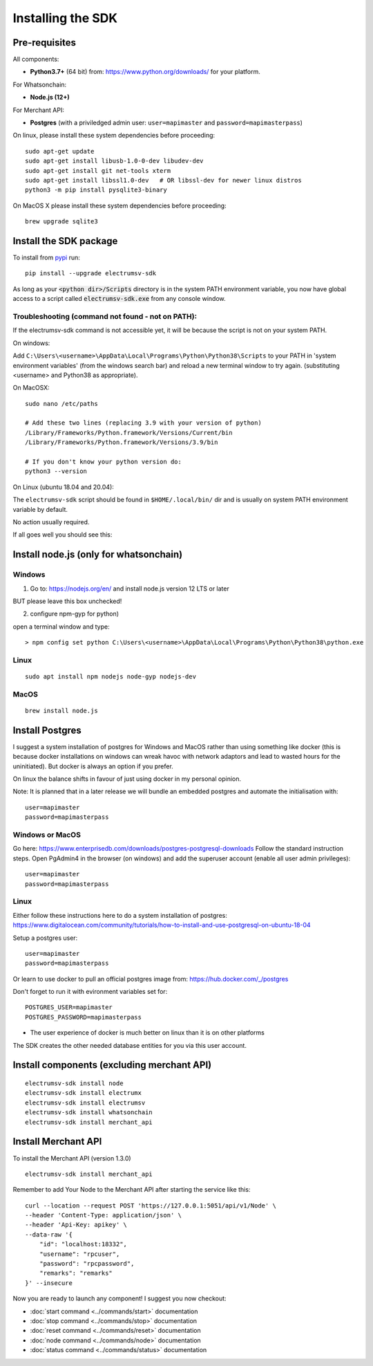Installing the SDK
====================

Pre-requisites
---------------
All components:

- **Python3.7+** (64 bit) from: https://www.python.org/downloads/ for your platform.

For Whatsonchain:

- **Node.js (12+)**

For Merchant API:

- **Postgres**  (with a priviledged admin user: ``user=mapimaster`` and ``password=mapimasterpass``)


On linux, please install these system dependencies before proceeding::

    sudo apt-get update
    sudo apt-get install libusb-1.0-0-dev libudev-dev
    sudo apt-get install git net-tools xterm
    sudo apt-get install libssl1.0-dev   # OR libssl-dev for newer linux distros
    python3 -m pip install pysqlite3-binary

On MacOS X please install these system dependencies before proceeding::

    brew upgrade sqlite3


Install the SDK package
------------------------

To install from pypi_ run::

    pip install --upgrade electrumsv-sdk


.. _pypi: https://pypi.org/project/electrumsv-sdk/

As long as your :code:`<python dir>/Scripts` directory is in the system PATH
environment variable, you now have global access to a script called
:code:`electrumsv-sdk.exe` from any console window.


Troubleshooting (command not found - not on PATH):
~~~~~~~~~~~~~~~~~~~~~~~~~~~~~~~~~~~~~~~~~~~~~~~~~~~~~~~~~~
If the electrumsv-sdk command is not accessible yet, it will be because
the script is not on your system PATH.

On windows:

Add ``C:\Users\<username>\AppData\Local\Programs\Python\Python38\Scripts``
to your PATH in 'system environment variables' (from the windows search bar)
and reload a new terminal window to try again. (substituting <username> and Python38 as
appropriate).

On MacOSX::

    sudo nano /etc/paths

    # Add these two lines (replacing 3.9 with your version of python)
    /Library/Frameworks/Python.framework/Versions/Current/bin
    /Library/Frameworks/Python.framework/Versions/3.9/bin

    # If you don't know your python version do:
    python3 --version

On Linux (ubuntu 18.04 and 20.04):

The ``electrumsv-sdk`` script should be found in ``$HOME/.local/bin/`` dir
and is usually on system PATH environment variable by default.

No action usually required.


If all goes well you should see this:

.. image :: ../content/show-help.gif


Install node.js (only for whatsonchain)
--------------------------------------------------

Windows
~~~~~~~~~~

1. Go to: https://nodejs.org/en/ and install node.js version 12 LTS or later

BUT please leave this box unchecked!

.. image:: ./node.js_extras.png

2. configure npm-gyp for python)

open a terminal window and type::

    > npm config set python C:\Users\<username>\AppData\Local\Programs\Python\Python38\python.exe


Linux
~~~~~~~~~~~~~
::

    sudo apt install npm nodejs node-gyp nodejs-dev


MacOS
~~~~~~~~~
::

    brew install node.js


Install Postgres
--------------------------------------------------
I suggest a system installation of postgres for Windows and MacOS rather than
using something like docker (this is because docker installations on windows
can wreak havoc with network adaptors and lead to wasted hours for the uninitiated).
But docker is always an option if you prefer.

On linux the balance shifts in favour of just using docker in my personal opinion.

Note: It is planned that in a later release we will bundle an embedded postgres
and automate the initialisation with::

    user=mapimaster
    password=mapimasterpass

Windows or MacOS
~~~~~~~~~~~~~~~~~~~~~~~~~
Go here: https://www.enterprisedb.com/downloads/postgres-postgresql-downloads
Follow the standard instruction steps.
Open PgAdmin4 in the browser (on windows) and add the superuser account
(enable all user admin privileges)::

    user=mapimaster
    password=mapimasterpass


Linux
~~~~~~~~~
Either follow these instructions here to do a system installation of postgres:
https://www.digitalocean.com/community/tutorials/how-to-install-and-use-postgresql-on-ubuntu-18-04

Setup a postgres user::

    user=mapimaster
    password=mapimasterpass

Or learn to use docker to pull an official postgres image from:
https://hub.docker.com/_/postgres

Don't forget to run it with evironment variables set for::

    POSTGRES_USER=mapimaster
    POSTGRES_PASSWORD=mapimasterpass

- The user experience of docker is much better on linux than it is on other platforms

The SDK creates the other needed database entities for you via this user account.


Install components (excluding merchant API)
----------------------------------------------------------
::

    electrumsv-sdk install node
    electrumsv-sdk install electrumx
    electrumsv-sdk install electrumsv
    electrumsv-sdk install whatsonchain
    electrumsv-sdk install merchant_api

.. image :: ../content/install-components.gif


Install Merchant API
---------------------
To install the Merchant API (version 1.3.0)
::

    electrumsv-sdk install merchant_api

Remember to add Your Node to the Merchant API after starting the service like this::

    curl --location --request POST 'https://127.0.0.1:5051/api/v1/Node' \
    --header 'Content-Type: application/json' \
    --header 'Api-Key: apikey' \
    --data-raw '{
        "id": "localhost:18332",
        "username": "rpcuser",
        "password": "rpcpassword",
        "remarks": "remarks"
    }' --insecure



Now you are ready to launch any component!
I suggest you now checkout:

- :doc:`start command <../commands/start>` documentation
- :doc:`stop command <../commands/stop>` documentation
- :doc:`reset command <../commands/reset>` documentation
- :doc:`node command <../commands/node>` documentation
- :doc:`status command <../commands/status>` documentation

